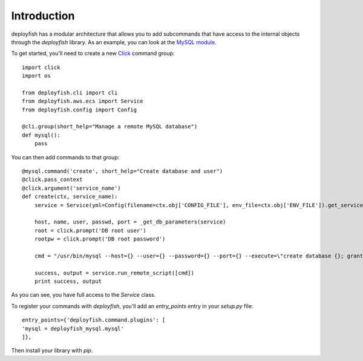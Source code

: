 ************
Introduction
************

deployfish has a modular architecture that allows you to add subcommands that have access to the internal objects through the *deployfish* library. As an example, you can look at the `MySQL module <https://github.com/caltechads/deployfish-mysql>`_.

To get started, you'll need to create a new `Click <http://click.pocoo.org>`_ command group::

    import click
    import os

    from deployfish.cli import cli
    from deployfish.aws.ecs import Service
    from deployfish.config import Config

    @cli.group(short_help="Manage a remote MySQL database")
    def mysql():
        pass

You can then add commands to that group::

    @mysql.command('create', short_help="Create database and user")
    @click.pass_context
    @click.argument('service_name')
    def create(ctx, service_name):
        service = Service(yml=Config(filename=ctx.obj['CONFIG_FILE'], env_file=ctx.obj['ENV_FILE']).get_service(service_name))

        host, name, user, passwd, port = _get_db_parameters(service)
        root = click.prompt('DB root user')
        rootpw = click.prompt('DB root password')

        cmd = "/usr/bin/mysql --host={} --user={} --password={} --port={} --execute=\"create database {}; grant all privileges on {}.* to '{}'@'%' identified by '{}';\"".format(host, root, rootpw, port, name, name, user, passwd)

        success, output = service.run_remote_script([cmd])
        print success, output

As you can see, you have full access to the `Service` class.

To register your commands with *deployfish*, you'll add an `entry_points` entry in your `setup.py` file::

        entry_points={'deployfish.command.plugins': [
        'mysql = deployfish_mysql.mysql'
        ]},

Then install your library with `pip`.
